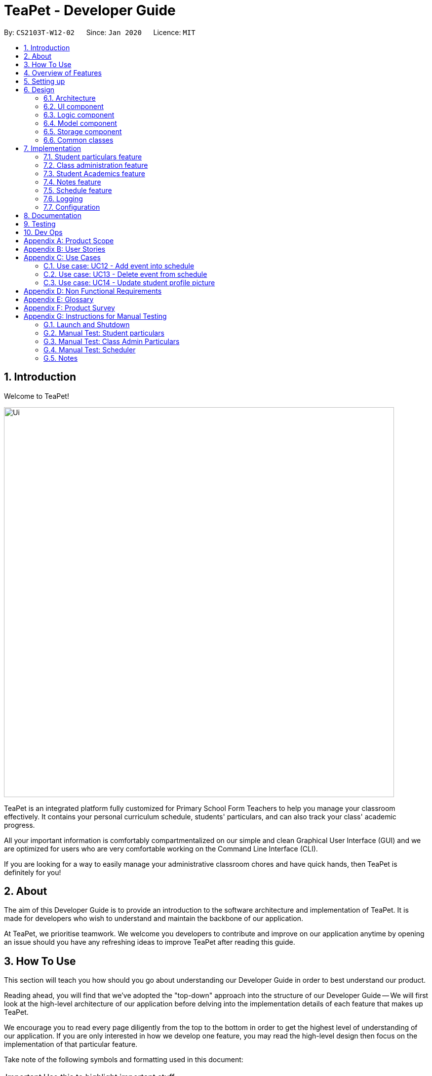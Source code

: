 = TeaPet - Developer Guide
:site-section: DeveloperGuide
:toc:
:toc-title:
:toc-placement: preamble
:sectnums:
:imagesDir: images
:stylesDir: stylesheets
:xrefstyle: full
:experimental:
ifdef::env-github[]
:tip-caption: :bulb:
:note-caption: :information_source:
:warning-caption: :warning:
endif::[]
:repoURL: https://github.com/se-edu/addressbook-level3/tree/master

By: `CS2103T-W12-02`      Since: `Jan 2020`      Licence: `MIT`

== Introduction

Welcome to TeaPet!

image::Ui.png[width="790"]

TeaPet is an integrated platform fully customized for Primary School Form Teachers to help you manage your classroom effectively.
It contains your personal curriculum schedule, students' particulars, and can also track your class' academic progress.

All your important information is comfortably compartmentalized on our simple and clean Graphical User Interface (GUI) and we are optimized for users who are very comfortable
working on the Command Line Interface (CLI).

If you are looking for a way to easily manage your administrative classroom chores
and have quick hands, then TeaPet is definitely for you!

== About
The aim of this Developer Guide is to provide an introduction to the software architecture and implementation of TeaPet.
It is made for developers who wish to understand and maintain the backbone of our application.

At TeaPet, we prioritise teamwork. We welcome you developers to contribute and improve on our application anytime by
opening an issue should you have any refreshing ideas to improve TeaPet after reading this guide.

== How To Use
This section will teach you how should you go about understanding our Developer Guide in order to best understand our product.

Reading ahead, you will find that we've adopted the "top-down" approach into the structure of our Developer Guide --
We will first look at the high-level architecture of our application before delving into the implementation details of each feature that makes up TeaPet.

We encourage you to read every page diligently from the top to the bottom in order to get the highest level of understanding of our application.
If you are only interested in how we develop one feature, you may read the high-level design then focus on the implementation of that particular feature.


Take note of the following symbols and formatting used in this document:

IMPORTANT: Use this to highlight important stuff

WARNING: Use this for warnings

CAUTION: Use this for caution

NOTE: Use this for note

TIP: This symbol indicates tips.

.A Summary of symbols used in our User Guide.
[cols="1,12"]
|===
|kbd:[Enter]
|This symbol indicates the Enter button on your keyboard.

|`command`
|A grey highlight indicates that this is a command that can be typed into the command line and executed by the program.
|===

== Overview of Features
This section will provide you a brief overview of TeaPet's cool features and functionalities.

. Manage your students easily
.. Include student's particulars. e.g. address, contact number, next of kin (NOK)
.. Include administrative details of the students. e.g. attendance, temperature

. Plan your schedule easily
.. Create and manage your events with a single calendar
.. View calendar at a glance

. Manage your class academic progress easily
.. Include every student's grades for every examination.
.. Easy to track progress using helpful tools. e.g. graph plots

. Add Notes to act as lightweight, digital reminders easily
.. Include reminders for yourself to help you remember important information.
.. Search keywords in your notes.
.. Save the notes as administrative or behavioural

. Toggle different views to find information easily
.. Different view modes show only the required information. e.g. detailed, admin, default

. Data is saved onto your hard disk automatically
.. Any changes made will be saved onto your computer so you dont have to worry about data being lost.


== Setting up
This section provides you with the tools needed for you to set up TeaPet.

You can refer to the guide <<SettingUp#, here>>.

== Design


[[Design-Architecture]]
=== Architecture
This section describes the high-level software architecture of TeaPet.

.Architecture Diagram
image::ArchitectureDiagram.png[]

The *_Architecture Diagram_* given above explains the high-level design of the App. Given below is a quick overview of each component.

[TIP]
The `.puml` files used to create diagrams in this document can be found in the link:{repoURL}/docs/diagrams/[diagrams] folder.
Refer to the <<UsingPlantUml#, Using PlantUML guide>> to learn how to create and edit diagrams.

`Main` has two classes called link:https://github.com/AY1920S2-CS2103T-W12-2/main/blob/master/src/main/java/seedu/address/Main.java[`Main`] and link:https://github.com/AY1920S2-CS2103T-W12-2/main/blob/master/src/main/java/seedu/address/MainApp.java[`MainApp`].
It is responsible for,

* At app launch: Initializes the components in the correct sequence, and connects them up with each other.
* At shut down: Shuts down the components and invokes cleanup method where necessary.

<<Design-Commons,*`Commons`*>> represents a collection of classes used by multiple other components.
The following class plays an important role at the architecture level:

* `LogsCenter` : Used by many classes to write log messages to the App's log file.

The rest of the App consists of four components.

* <<Design-Ui,*`UI`*>>: The UI of the App.
* <<Design-Logic,*`Logic`*>>: The command executor.
* <<Design-Model,*`Model`*>>: Holds the data of the App in-memory.
* <<Design-Storage,*`Storage`*>>: Reads data from, and writes data to, the hard disk.

Each of the four components

* Defines its _API_ in an `interface` with the same name as the Component.
* Exposes its functionality using a `{Component Name} Manager` class.

For example, the `Logic` component (see the class diagram given below) defines it's API in the `Logic.java` interface and exposes its functionality using the `LogicManager.java` class.

.Class Diagram of the Logic Component
image::LogicClassDiagram.png[]

[discrete]
==== How the architecture components interact with each other

The _Sequence Diagram_ below shows how the components interact with each other for the scenario where the user issues the command `{Entity Name} student delete 1`.

.Component interactions for `student delete 1` command
image::ArchitectureSequenceDiagram.png[]

The sections below give more details of each component.

[[Design-Ui]]
=== UI component
This section describes the high-level software structure of TeaPet's UI Component.

.Structure of the UI Component
image::UiClassDiagram.png[]

*API* : link:{repoURL}/src/main/java/seedu/address/ui/Ui.java[`Ui.java`]

The UI consists of a `MainWindow` that is made up of parts e.g.`CommandBox`, `ResultDisplay`, `StudentListPanel`, `NotesPanel`, `StatusBarFooter` and `HelpWindow`. All these, including the `MainWindow`, inherit from the abstract `UiPart` class.

The `UI` component uses JavaFx UI framework. The layout of these UI parts are defined in matching `.fxml` files that are in the `src/main/resources/view` folder. For example, the layout of the link:{repoURL}/src/main/java/seedu/address/ui/MainWindow.java[`MainWindow`] is specified in link:{repoURL}/src/main/resources/view/MainWindow.fxml[`MainWindow.fxml`]

The `UI` component,

* Executes user commands using the `Logic` component.
* Listens for changes to `Model` data so that the UI can be updated with the modified data.

[[Design-Logic]]
=== Logic component
This section describes the high-level software structure of TeaPet's Logic Component.

[[fig-LogicClassDiagram]]
.Structure of the Logic Component
image::LogicClassDiagram.png[]

*API* :
link:{repoURL}/src/main/java/seedu/address/logic/Logic.java[`Logic.java`]

.  `Logic` uses the `TeaPetParser` class to parse the user command.
.  This results in a `Command` object which is executed by the `LogicManager`.
.  The command execution can affect the `Model` (e.g. adding a student).
.  The result of the command execution is encapsulated as a `CommandResult` object which is passed back to the `UI`,and then displayed to the user.
.  In addition, the `CommandResult` object can also instruct the `UI` to perform certain actions, such as displaying help (for commands) and toggling of view between `student default`, `student detailed`.

Given below is the Sequence Diagram for interactions within the `Logic` component for the `execute("student delete 1")` API call.

.Interactions Inside the Logic Component for the `student delete 1` Command
image::DeleteSequenceDiagram.png[]

NOTE: The lifeline for `StudentCommandParser` should end at the destroy marker (X) but due to a limitation of PlantUML, the lifeline reaches the end of diagram.

[[Design-Model]]
=== Model component

This section describes the high-level software structure of TeaPet's Model Component.

.Structure of the Model Component with `Student` class as a detailed example.
image::ModelClassDiagram.png[]

*API* : link:{repoURL}/src/main/java/seedu/address/model/Model.java[`Model.java`]

The `Model`,

* stores a `UserPref` object that represents the user's preferences.
* stores the data of different Entities.
* stores in-memory data of Students, Admin, Academics, Notes and Events.
* exposes multiple unmodifiable `ObservableLists` that can be 'observed' e.g. the UI can be bound to these lists so that the UI automatically updates when the data in the lists change.
* does not depend on any of the other three components.



[[Design-Storage]]
=== Storage component
This section describes the high-level software structure of TeaPet's Storage Component.

.Structure of the Storage Component
image::StorageClassDiagram.png[]

*API* : link:{repoURL}/src/main/java/seedu/address/storage/Storage.java[`Storage.java`]

The `Storage` component,

* converts Model objects into savable data in JSON-format and vice versa.
* can save `UserPref` objects in json format and read it back.
* can store `Students`, `Admin`, `Academics`, `Notes` and `Events` in a several json files, which can be read.

[[Design-Commons]]
=== Common classes

Classes used by multiple components are in the `seedu.address.commons` package.

== Implementation

This section describes some noteworthy details on how certain features are implemented.

=== Student particulars feature
The student particulars feature keeps track of essential student details.
The feature comprises of commands namely,

* `AddCommand` - Adds the student particulars into the class list
* `EditCommand` - Edits the particulars of a student
* `DeleteCommand` - Deletes the student information
* `FindCommand` - Finds information of the required student


The student commands all share similar paths of execution and is illustrated in the following sequence diagram below,
which shows the sequence diagram for the StudentAddCommand.

The commands when executed, will interface with the methods exposed by the `Model` interface to perform the related operations
(See <<Design-Logic,logic component>> for the general overview).

.Sequence Diagram for StudentAddCommand
image::student_sequence_diagram_v1.png[]

{nbsp} +

*These are the common steps among the Student Commands:*

1. The `TeaPetParser` will assign the `StudentCommandParser` to parse the user input

2. The `StudentCommandParser#parse` will take in a string of user input consisting of the arguments

3. The arguments are tokenized and the respective models of each argument are created.



[[Feature-Add]]
==== Student Add command

===== Implementation

The following is a detailed explanation of the operations which `StudentAddCommand` performs.

1. After the successful parsing of user input, the `StudentAddCommand#execute(Model model)` method is called which validates the student defined.


2. As student names are unique, if a duplicate student is defined, a `CommandException` is thrown which will not add the defined student.

3. The method `Model#addStudent(Student student)` will then be called to add the student. The command box will be reflected with
the `StudentAddCommand#MESSAGE_SUCCESS` constant and a new `CommandResult` will be returned with the success message.
[NOTE]
If the format or wording of adding a student contains error(s), the behaviour of TeaPet will be that
either a unknown command or wrong format error message will be displayed.

4. The newly created student is added to the `UniqueStudentList`.

The following activity diagram summarizes what happens when a user executes the `student add` command:

.Sequence Diagram for StudentAddCommand
image::StudentAddActivityDiagram.png[]


==== Student Edit command

===== Implementation

The following is a detailed explanation of the operations which `StudentEditCommand` performs.

1. After the successful parsing of user input, the `StudentEditCommand#execute(Model model)` method is called which checks
if the `Index` is defined as an argument when instantiating the `StudentEditCommand(Index, index, EditStudentDescriptor editStudentDescriptor)`
constructor. It uses the `StudentEditCommand.EditStudentDescriptor` to create a new edited student.


2. A new `Student` with the newly updated values will be created which replaces the existing `Student` object using the
`Model#setStudent(Student target, Student editedStudent)` method.

3. The filtered student list is then updated with the new `Student` with the `Model#updateFilteredStudentList(PREDICATE_SHOW_ALL_STUDENTS)` method.

4. The command box will be reflected with the `StudentEditCommand#MESSAGE_SUCCESS` constant and a new `CommandResult` will be
returned with the success message.

==== Student Delete command

===== Implementation

The following is a detailed explanation of the operations which `StudentDeleteCommand` performs.

1. After the successful parsing of user input, the `StudentDeleteCommand#execute(Model model)` method is called which checks if the `Index`
is defined as an argument when instantiating the `StudentDeleteCommand(Index index)`  constructor. +
[NOTE]
The `Index` must be within the bounds of the student list. +

2. The `Student` at the specified `Index` is then removed from the `UniqueStudentList#students` observable list using the
`Model#deleteStudent(Index index)` method.

3. The command box will be reflected with the `StudentDeleteCommand#MESSAGE_SUCCESS` constant and a new `CommandResult` will
be returned with the success message.

==== Student Find command

===== Implementation

The following is a detailed explanation of the operations which `StudentFindCommand` performs.

1. After the successful parsing of user input, the `StudentFindCommand#execute(Model model)` method is called which checks if the
`NameContainsKeywordsPredicate(keywords)` is defined as part of the argument when instantiating the
`StudentFindCommand(NameContainsKeywordsPredicate predicate)` constructor

2. The `Student` is then searched through the `UniqueStudentList#students` list using the `Model#hasStudent(Student student)` method
to check if the `Student` already exists. If the `Student` does not exist, a `StudentNotFoundException` will be thrown and the `Student` will not be displayed.

3. The existing `UniqueStudentList#internalList` is then cleared and updated using the `Model#updateFilteredStudentList(Predicate predicate)`
method.

4. A new `CommandResult` will be returned with the success message.


===== Design Considerations
===== Aspect: Command Syntax
* *Current Implementation:*

** Current implementation of the commands follows the command word syntax, followed by the arguments necessary for execution.
For example, `student add/edit/delete/find/refresh`.

* *Alternatives Considered:*
** We considered using a whole new command, `student refresh` to solely refresh and update images of the students. However, we realised
that it would be more convenient for the user if we just add this functionality into the `student` command instead as it is able to
both update the images and display the student list concurrently.

===== Aspect: Command Length:
* *Current Implementation:*
** Commands are shortened as much as possible without much loss in clarity. For example, instead of using `/temperature`, we used
`/temp` instead to input the students temperature into the application. Although this may be initially unfamiliar to users, it
should be easy to pick up and make it less tedious during input.

* *Alternatives Considered:*
** We considered using more descriptive arguments such that arguments are clear and succinct. However, this will definitely decrease
the user expereince as the command will be too long to type.


==== Import image feature

This feature was included in TeaPet to help teachers easily identify the students using their pictures instead of just names.
This feature utilises the `StudentCard#updateImage` method to update the images of students.

The feature comprises of one command namely,
* `DefaultStudentDisplayCommand` - Refreshes the student list to show updated images of students and displays the student list.

This is further illustrated in the following sequence diagram, which shows the sequence diagram for the StudentRefreshCommand.


.Sequence Diagram for StudentRefreshCommand
image::ImportImage.png[]

===== Implementation

The following is a detailed explanation of the operations which `DefaultStudentDisplayCommand` performs.

1. After the successful parsing of user input, the `DefaultStudentDisplayCommand#execute(Model model)` method is called. It does not
require validation as it does not write into the student list.

2. The `StudentCardDefault#updateImage` method is then called which checks the image folder for the required png file and updates
the student card.
[NOTE]
The png file must match the name of the student and must be in all lower case with no whitespaces.

3. If any view other than the student list view is showing on the `MainWindow`, the `MainWindow#handleDefaultStudent()` method
will be called and the student list is now visible on the `MainWindow`.

The following activity diagram summarizes what happens when a user executes the `student` command:

.Activity Diagram for StudentRefreshCommand
image::ImportImageSequenceDiagram.png[]

{nbsp} +

===== Design Considerations
===== Aspect: Command Syntax
* *Current Implementation:*

** Current implementation of the feature follows just the command word syntax
For example, `student`.

* *Alternatives Considered:*
** We considered using the forward slash `/` before the command word, for example `/add`. However, we realise that it is redundant
and will make inputs more tedious and confusing for users.

{nbsp} +

=== Class administration feature
The class administration feature keeps track of essential student administrative details.
The feature comprises of four commands namely.

The structure of the Admin commands are as shown below:

.Admin Commands Diagram
image::AdminClassDiagram.png[]

These are the various admin commands to try:

* `admin` - Displays the most updated class administrative details.
* `admin dates` - Displays the dates that hold administrative information of the class.
* `admin save` - Saves today’s administrative information of the class.
* `admin delete` - Deletes the administrative information of the class at the specified date.
* `admin fetch` - Fetches the administrative information of the class at the specified date.

==== Admin Display Command

===== Implementation

The following is a detailed explanation of the operations which `admin` performs.

*Step 1*. The `AdminDisplayCommand#execute(Model model)` method is executed which does not take in any arguments.

*Step 2*. The method `Model#updateFilteredStudentList(PREDICATE_SHOW_ALL_STUDENTS)` will then be called to update the
filtered student list to show all current students in the student list.

[NOTE]
If the class list is empty, a blank page will be shown.

*Step 3*. The command box will be reflected with the `AdminDisplayCommand#MESSAGE_SUCCESS` constant and a new
`CommandResult` will be returned with the message.

[NOTE]
If the wording of the `admin` command contains error(s), an unknown command message will be displayed.

==== Admin Dates Command

===== Implementation

The following is a detailed explanation of the operations which `admin dates` performs.

*Step 1*. The `AdminDatesCommand#execute(Model model)` method is executed which does not take in any arguments.

*Step 2*. The method `Model#updateFilteredDateList(PREDICATE_SHOW_ALL_DATES)` will then be called to update the
filtered date list to show all current dates in the date list.

[NOTE]
If the date list is empty, a blank page will be shown.

*Step 3*. The command box will be reflected with the `AdminDatesCommand#MESSAGE_SUCCESS` constant and a new
`CommandResult` will be returned with the message.

[NOTE]
If the format or wording of the `admin dates` command contains error(s), an unknown command or a wrong format message
will be displayed.

==== Admin Save Command

===== Implementation
The following is a detailed explanation of the operations which `admin save` performs.

*Step 1*. The `AdminSaveCommand#execute(Model model)` method is executed which takes in today's date as an argument.

*Step 2*. The method `Model#updateFilteredStudentList(PREDICATE_SHOW_ALL_STUDENTS)` will then be called to update the
filtered student list to show all current students in the student list.

*Step 3*. Sequentially, a date constructor will then called, creating a date object with today's date and
`Model#getFilteredStudentList()`

*Step 4*. The method `Model#addDate(Date date)` will then be called to add the date. This will then trigger the
`UniqueDateList#addDate(Date toadd)` method, which will throw `DuplicateDateException` if the date that is been added
exists, with the duplicate dates error message.

*Step 5*. The command box will be reflected with the `AdminSaveCommand#MESSAGE_SUCCESS` constant and a new
`CommandResult` will be returned with the message.

[NOTE]
If the format or wording of saving of a date contains error(s), an unknown command or wrong format error message will be
displayed.

The following activity diagram summarizes what happens when a user executes admin save command:

.Admin Save Activity Diagram
image::AdminSaveActivityDiagram.png[]

===== Design Considerations

===== Aspect: Which date to save

* **Alternative 1 (current choice):** Saves the most updated administrative list as today's date.
** Pros: Easy to implement and prevents mutation of dates.
** Cons: The user will be unable to overwrite dates.

* **Alternative 2:** Saves the most updated administrative list as any date.
** Pros: The user can mutate any dates as he or she wishes.
** Cons: Hard to implement, and possible accidental mutation of dates.

====== Aspect: Allow overwriting of data

* **Alternative 1 (current choice):** Saving a date that exists in the storage is not allowed.
** Pros: Easy to implement and prevent accidental mutation of data
** Cons: Hard to implement.

* **Alternative 2:** Saving a date that exists in the storage is allowed.
** Pros: User can make necessary changes to the dates where errors exists.
** Cons: Hard to implement and could result in accidental mutation of dates.

==== Admin Delete Command

===== Implementation
The following is a detailed explanation of the operations which `admin save` performs.

*Step 1*. The `AdminDeleteCommand#execute(Model model)` method is executed which takes in a
DateContainsKeywordsPredicate object as an argument. User input will be parsed first to a DateContainsKeywordsPredicate
object before passing to the`AdminDeleteCommand` constructor.
[NOTE]
Date is to be entered in YYYY-MM-DD format, or a ParseException will be thrown and an error message will be displayed.

*Step 2*. The method `Model#updateFilteredStudentList(DateContainsKeywordsPredicate predicate)` will then be called to
update the filtered date list to show the date that matches the given predicate. If no such date is found after
searching through the `UniqueDateList#dates`, a DateNotFoundException will be thrown with an error message displayed.

*Step 3.* After the date has been found, the method `Model*deleteDate(Date target)` will then be called to remove the
specified date from `UniqueDateList`.

The following sequence diagram shows how the add operation works:

.Admin Delete Sequence Diagram
image::AdminDeleteSequenceDiagram.png[]

==== Admin Fetch Command

*Step 1*. The `AdminFetchCommand#execute(Model model)` method is executed which takes in a
DateContainsKeywordsPredicate object as an argument. User input will be parsed first to a DateContainsKeywordsPredicate
object before passing to the`AdminFetchCommand` constructor.
[NOTE]
Date is to be entered in YYYY-MM-DD format, or a ParseException will be thrown and an error message will be displayed.

*Step 2*. The method `Model#updateFilteredStudentList(DateContainsKeywordsPredicate predicate)` will then be called to
update the filtered date list to show the date that matches the given predicate. If no such date is found after
searching through the `UniqueDateList#dates`, a DateNotFoundException will be thrown with an error message displayed.

[NOTE]
The sequence diagram for `admin fetch` command is similar to that of `admin delete` command.

=== Student Academics feature
This student academics feature stores and tracks the class' academics progress.
The academics feature consists of four commands namely.

* `AcademicsCommand` - Displays the most updated student academics details.
* `AcademicsAddCommand` - Adds a new assessment to the academic list.
* `AcademicsEditCommand` - Edits the details of a particular assessment.
* `AcademicsDeleteCommand` - Deletes the specified assessment from academics.
* `AcademicsSubmitCommand` - Submits students' work to the specified assessment.
* `AcademicsMarkCommand` - Marks students' work of the specified assessment.
* `AcademicsDisplayCommand` - Displays either homework, exam, or the report of student academics.
* `AcademicsExportCommand` - Exports the academics information into a csv file.

All academics commands share similar paths of execution. The commands when executed, will interface with the methods
exposed by the `Model` interface to perform the related operations (See <<Design-Logic,logic component>> for the general overview).

.Academics Commands Diagram
image::academics/AcademicsClassDiagram.png[]

==== Class Overview
The class diagram below will depict the structure of the Academics Model Component.

.Academics Model Class Diagram
image::academics/AcademicsModelClassDiagram.png[]

==== Academics Add Command

===== Implementation
The following is a detailed explanation of the operations which `AcademicsAddCommand` performs.

*Step 1*. The `AcademicsAddCommand#execute(Model model)` method is executed which takes in a necessary assessment
description, type and date.
[NOTE]
Format for adding an assessment is `academics add desc/ASSESSMENT_DESCRIPTION type/TYPE date/DATE`.

*Step 2*. As assessment names should be unique, the `Model#hasAssessment(Assessment assessment)` method will check if
the assessment already exists in `UniqueAssessmentList#assessments`. If a duplicate assessment is found, a
`CommandException` will be thrown.

*Step 3*. Subsequently, the `Model#getFilteredStudentList()` method will then be called, to set the student submission
tracker for the assessment.

*Step 4*. The method `Model#addAssessment(Assessment assessment)` will then be called to add the assessment. The
command box will be reflected with the `AcademicsAddCommand#MESSAGE_SUCCESS` constant and a new `CommandResult` will be
returned with the message.

[NOTE]
If the format or wording of adding an assessment contains error(s), an unknown command or wrong format error message
will be displayed.

The following sequence diagram summarizes what happens when a user keys in an academics add command:

.Academics Add Command Sequence Diagram
image::academics/academics_add_command_sequence_diagram.png[]

==== Academics Edit Command

===== Implementation
The following is a detailed explanation of the operations which `AcademicsEditCommand` performs.

*Step 1*. The `AcademicsEditCommand#execute(Model model)` method is executed which edits the details of the specified
assessment. The method checks if the `index` defined when instantiating
`AcademicsEditCommand(Index index, EditAssessmentDescriptor editAssessmentDescriptor)` is valid. Since it is optional
for users to input fields, the fields not entered will reuse the existing values that are currently stored and defined
in the `Assessment` object.
[NOTE]
User needs to input at least 1 field of assessment to edit.

*Step 2*. A new `Assessment` with the newly updated values will be created which replaces the existing `Assessment`
object using the `Model#setAssessment(Assessment target, Assessment editedAssessment)` method. However, if new
assessment results in a duplicate assessment in `UniqueAssessmentList#assessments`, a `CommandException` will be thrown.

*Step 4*. The command box will be reflected with the `AcademicsEditCommand#MESSAGE_SUCCESS` constant and a new
`CommandResult` will be returned with the message.

==== Academics Delete Command

===== Implementation
The following is a detailed explanation of the operations which `AcademicsDeleteCommand` performs.

*Step 1*. The `AcademicsDeleteCommand#execute(Model model)` method is executed which deletes the assessment at the
specified index. It checks if the `Index` is defined as an argument when instantiating the `AcademicsDeleteCommand`
constructor.
[NOTE]
The `Index` must be within the bounds of `UniqueAssessmentList#assessments`.

*Step 2*. The `Assessment` at the specified `Index` is then removed from `UniqueAssessmentList#assessments` observable
list using the `Model#delete(Assessment assessment)` method.

*Step 3.* The command box will be reflected with the `AcademicsDeleteCommand#MESSAGE_SUCCESS` constant and a new
`CommandResult` will be returned with the message.

==== Academics Submit Command

===== Implementation
The following is a detailed explanation of the operations which `AcademicsSubmitCommand` performs.

*Step 1*. The `AcademicsSubmitCommand#execute(Model model)` method is executed which submits students' work for the
assessment at the specified index. The method checks if the `Index` is defined as an argument when instantiating the
`AcademicsSubmitCommand` constructor.
[NOTE]
The `Index` must be within the bounds of `UniqueAssessmentList#assessments`.

*Step 2*. Subsequently, the `Model#hasStudentName(String studentName)` method will then check if the given student
exists in `UniqueStudentList#students`. Also, `Model#hasStudentSubmitted(String studentName)` method checks if the
student has already submitted their work for the specified assessment. If the student does not exist or has already
submitted their work, a `CommandException` will be thrown.

*Step 3*. The students' `Submission` will then be submitted to the specified `Assessment` using the method
`Model#submitAssessment(Assessment assessment, List<String> students)`.

*Step 4.* The command box will be reflected with the `AcademicsSubmitCommand#MESSAGE_SUCCESS` constant and a new
`CommandResult` will be returned with the message.

The following activity diagram summarizes what happens when a user executes academics submit command:

.Academics Submit Activity Diagram
image::academics/AcademicsSubmitActivityDiagram.png[]

==== Academics Mark Command

===== Implementation
The following is a detailed explanation of the operations which `AcademicsMarkCommand` performs.

*Step 1*. The `AcademicsMarkCommand#execute(Model model)` method is executed which marks students' work and stores the
students' scores for the assessment at the specified index. The method checks if the `Index` is defined as an argument
when instantiating the `AcademicsMarkCommand` constructor.
[NOTE]
The `Index` must be within the bounds of `UniqueAssessmentList#assessments`.

*Step 2*. Subsequently, the `Model#hasStudentName(String studentName)` method will then check if the given student
exists in `UniqueStudentList#students`. Also, `Model#hasStudentSubmitted(String studentName)` method checks if the
student has yet to submit their work for the specified assessment. If the student does not exist or has not submitted
their work, a `CommandException` will be thrown. Furthermore, the score should be between 0 and 100 inclusive,
otherwise `CommandException` will also be thrown.
[NOTE]
Format for marking a students' work is `academics mark INDEX stu/STUDENT_NAME-SCORE`.

*Step 3*. The students' `Submission` will then be marked and its score will be stored in the specified `Assessment`
using the method `Model#markAssessment(Assessment assessment, List<String> students)`.

*Step 4.* The command box will be reflected with the `AcademicsMarkCommand#MESSAGE_SUCCESS` constant and a new
`CommandResult` will be returned with the message.

===== Design Considerations

===== Aspect: Allow submission along with marking

* **Alternative 1 (current choice):** Marking a submission that has not be submitted is not allowed.
** Pros: Clearer and prevents confusion in data.
** Cons: Harder to implement and the user will have to submit students' work separately.

* **Alternative 2:** Marking an unsubmitted work will also submit it for the assessment.
** Pros: The user can just submit students work using the mark command, giving them less to type.
** Cons: Prone to confusion of submitting and marking commands.

===== Aspect: Allow customizable total score of assessments

* **Alternative 1 (current choice):** Setting the total score for a submission is not allowed. (Total score for all submissions will be 100.)
** Pros: Easy to implement and maintains uniformity of data.
** Cons: User cannot set different total scores for assessments and have to grade it to a 100 weightage.

* **Alternative 2:** Setting the total score for a submission is allowed.
** Pros: User can make set different total scores to different assessments according to its requirements.
** Cons: Hard to implement and could result in inconsistency of data.

==== Academics Display Command

===== Implementation

The following is a detailed explanation of the operations which `AcademicsDisplayCommand` performs.

*Step 1*. The `AcademicsDisplayCommand#execute(Model model)` method is executed which can either take in no arguments
or a 1 word argument indicating the type of display to show.

[NOTE]
Other than the default display (no arguments needed), there are only 3 types of displays: `homework`, `exam`, and
`report`. +
Format: `academics` or `academics DISPLAY_TYPE`

*Step 2*. Depending on the display type, the command box will reflect its respective `AcademicsDisplayCommand#MESSAGE_SUCCESS`
constant and a new `CommandResult` will be returned with the message. +
Example. `homework` type display will reflect `AcademicsDisplayCommand#MESSAGE_HOMEWORK_SUCCESS`

[NOTE]
If the academics list is empty, a blank page will be shown.

[NOTE]
If the wording of the `academics` command contains error(s), an unknown command message will be displayed.

==== Academics Export Command

===== Implementation
The following is a detailed explanation of the operations which `AcademicsExportCommand` performs.

*Step 1*. The `AcademicsExportCommand#execute(Model model)` method is executed which exports the content of Academics
into a csv file in the data folder.
[NOTE]
Format of the command is: `academics export`.

*Step 2.* The command box will be reflected with the `AcademicsExportCommand#MESSAGE_SUCCESS` constant and a new
`CommandResult` will be returned with the message.

*Step 3.* Subsequently, the `CommandResult` will be processed by the`MainWindow` in the UI component and generate a
studentAcademics.csv in the data folder of the current directory.

=== Notes feature
TeaPet application comes with an in-built notes feature, which serves to allow Teachers to record administrative or behavioural
information of his/her students. Each note is tagged to a specific student and acts as a lightweight, digital 'Post It'.

The notes feature comprises of 6 main functionalities represented by 6 commands. They are namely: +

* `NotesCommand`
* `NotesAddCommand`
* `NotesEditCommand`
* `NotesDeleteCommand`
* `NotesFilterCommand`
* `NotesExportCommand`

.Class Diagram for NotesCommands.
image::developerguide/notes/NotesClassDiagram.png[]

==== Structure of Notes Class
Notes object is made up of 4 fields. They are namely: +

* `String student`
* `String content`
* `String priority`
* `String dateTime`

==== Add Note
The following is a detailed elaboration how `NotesAddCommand` operates.

[NOTE]
Format for adding a Note is `notes add name/STUDENT_NAME cont/CONTENT pr/PRIORITY`.
[NOTE]
Priority can only be either LOW, MEDIUM or HIGH, case-insensitive.

*Step 1*. The `NotesAddCommand#execute(Model model)` method is executed which takes in a necessary student name, content and priority as input

*Step 2*. The note is then searched through the `UniqueNotesList#notes` list using the
 `Model#hasNote(Notes note)` method to check if the note already exists. If the note exists, the `CommandException` will be thrown
with the duplicate note error message.

*Step 3*. The method `Model#addNote(Notes note)` will then be called to add the note. The command box will be reflected with
the `NotesAddCommand#MESSAGE_SUCCESS` constant and a new `CommandResult` will be returned with the message.
[NOTE]
If the format or wording of adding a student contains error(s), the behaviour of TeaPet will be similar to step 2, where either a unknown command
or wrong format error message will be displayed.


.Sequence Diagram for Adding Notes.
image::developerguide/notes/NotesAddSequence.png[]

.Supplementary Frame for Sequence Diagram.
image::developerguide/notes/SDGetNotesAddCommand.png[]

==== Edit Note

The following is a detailed explanation of the operations which `NotesEditCommand` performs.

[NOTE]
Format for adding a Note is `notes edit INDEX [name/UPDATED_STUDENT_NAME] [cont/CONTENT] [pr/PRIORITY]`.
[NOTE]
Priority can only be either LOW, MEDIUM or HIGH, case-insensitive. Enclosing [] braces indicate optional fields.
At least one of the three fields must be present.

*Step 1*. The `NotesEditCommand#execute(Model model)` method is executed which edit attributes of the selected note. The method
checks if the `index` defined when instantiating `NotesEditCommand(Index index, EditNotesDecriptor editNotesDescriptor)` is
valid. Since it is optional for users to input fields, the fields not entered will reuse the existing values that are currently stored and defined
in the `Notes` object.

*Step 2*. A new `Notes` with the updated values is created and it is then searched  through the `UniqueNotesList#notes` list using the
 `Model#hasNote(Notes note)` method to check if the note already exists. If the note exists, the `CommandException` will be thrown
with the duplicate note error message.

*Step 3*. The newly created `Notes` will replace the old one through the `Model#setNote(Notes toBeChanged, Notes editedNote`
method.

*Step 4*. The command box will be reflected with the `NotesEditCommand#MESSAGE_SUCCESS` constant and a new `CommandResult` will be returned with the message.


==== Delete Note

The following is a detailed explanation of the operations which `NotesDeleteCommand` performs.

1. After the successful parsing of user input, the `NotesDeleteCommand#execute(Model model)` method is called which checks if the `Index`
is defined as an argument when instantiating the `NotesDeleteCommand(Index index)`  constructor. +
[NOTE]
The `Index` must be within the bounds of the student list. +

2. The `Notes` at the specified `Index` is then removed from the `UniqueNotesList#notes` observable list using the
`Model#deleteNote(Index index)` method.

3. The command box will be reflected with the `NotesDeleteCommand#MESSAGE_SUCCESS` constant and a new `CommandResult` will
be returned with the success message.

.Activity Diagram for Deleting Note
image::developerguide/notes/NotesDeleteActivityDiagram.png[]

==== Filter Notes

The following is a detailed explanation of the operations which `NotesFilterCommand` performs.

1. After the successful parsing of user input, the `NotesFilterCommand#execute(Model model)` method is called which checks if the
`NotesContainsKeywordsPredicate(keywords)` is defined as part of the argument when instantiating the
`NotesFilterCommand(NotesContainsKeywordsPredicate predicate)` constructor

2. The `Notes` is then searched through the `UniqueNotesList#notes` list... ...

3. The existing `UniqueNotesList#internalList` is then cleared and updated using the `Model#updateFilteredNotesList(Predicate predicate)`
method.

4. A new `CommandResult` will be returned with the success message.

==== Export Notes

The following is a detailed explanation of the operations which `NotesExportCommand` performs.

1. After the successful parsing of user input, the `NotesExportCommand#execute(Model model)` method is called.

2. The command box will be reflected with the `NotesExportCommand#MESSAGE_SUCCESS` constant and a new `CommandResult` will
be returned with the success message.

3. The `MainWindow` of the UI component will process the `CommandResult` and create a studentNotes.csv in the data folder of
the current directory.

===== Design Considerations
* Alternative 1 (Current Choice): Intuitive, simple syntax and user-friendly
- Pros: It is easy for the Teacher to use the feature.
- Cons: Not as powerful and less utility for advanced users.

* Alternative 2: Many additional fields including special tags, reminders, etc.
- Pros: Powerful, many interesting features that advanced users can use.
- Cons: It contradicts with the initial goal of the Notes feature which is to enable quick and easy note-taking.


=== Schedule feature

==== Overview

The schedule feature enables teachers to add, delete, edit and view events in their personal scheduler. This feature is built
based on the Jfxtras iCalendarAgenda library. The iCalendarAgenda object is used on the UI side to render VEvents. The VEvent
object takes in data such as event name, start date time, end date time, recurrence of events, etc.

[NOTE]
VEvent object is used primarily throughout the application as it is the required object type for the iCalendarAgenda library.
Hence, at the storage level, the Event objects are mapped to VEvents for reading purposes and vice versa for saving purposes.

The feature comprises of the the following commands:

* `EventAddCommand` - Creates a new event.

To add:

==== Class Overview

The class diagram below shows the interactions between events classes in the `Model`. Notice how the `EventHistory` class depends
on the `Event` class in its constructor but only has a `VEvent` attribute. This is because an `Event` object will always be
mapped to a `VEvent` within the `EventHistory` class. Some methods of `EventHistory` has been omitted for brevity as they are
mostly `VEvent` based, which then again highlights that the interactions with the `Logic` and `UI` components are mostly done
using the `VEvent` type class. Only the `Storage` component works with `Event` type class.

.Schedule Class Diagram
image::schedule_class_diagram.png[]

==== Schedule Add Command

===== Implementation

The following is a detailed explanation which `schedule add` performs.

*Step 1:* The `EventAddCommand#execute(Model model)` method is called which validates if the `VEvent` object from
the parser is valid.

*Step 2:* The method `Model#addVEvent(VEvent vEvent)` is then called which adds the new `VEvent` to the `EventHistory`.
The `VEvent` is validated to check if it is unique using the `EventUtil#isEqualVEvent(VEvent vEvent)` method.

*Step 3:* If the event is invalid, a `CommandException` will throw an error message. Else, a new `CommandResult` will
be returned with the success message.

*Step 4:* The `LogicManager` then calls the `Storage#saveEvents(ReadOnlyEvents readOnlyEvents)` which saves the
`EventHistory` in JSON format after serializing it using the `JsonEventStorage`.
[NOTE]
The `ReadOnlyEvents` and `ReadOnlyVEvents` interfaces are an abstraction of the implementation of the `EventHistory`
from other layers of the application.

The following activity diagram summarizes what happens when a user executes the `schedule add` command:

.Schedule Add Activity Diagram
image::ScheduleAddActivityDiagram.png[]

===== Design Considerations
===== Aspect: Command Clarity
* *Current Implementation:*
** `schedule add eventName/Consultation startDateTime/2020-04-08T09:00 endDateTime/2020-04-08T11:00 recur/none color/13`

** We currently have full names for prefixes such as eventName/ instead of name/, as well as slightly lengthier prefixes such as
startDateTime/ and endDateTime/. Although this may be slightly more tedious, we believe that it is clearer as there are other
very similar prefixes in our other features such as name/ and date/.

* *Alternatives Considered:*
** `schedule add name/Consultation startDateTime/2020-04-08T09:00 endDateTime/2020-04-08T11:00 recur/none color/13`

** By doing this, users may be confused as the Academics feature, Student feature and Notes feature require name as a prefix
as well. Furthermore, the name required here is not the name of the student but the name of the event.



=== Logging
This section describes how TeaPet record it's logs.

We are using `java.util.logging` package for logging. The `LogsCenter` class is used to manage the logging levels and logging destinations.

* The logging level can be controlled using the `logLevel` setting in the configuration file (See <<Implementation-Configuration>>)
* The `Logger` for a class can be obtained using `LogsCenter.getLogger(Class)` which will log messages according to the specified logging level
* Currently log messages are output through: `Console` and to a `.log` file.

*Logging Levels*

* `SEVERE` : Critical problem detected which may possibly cause the termination of the application
* `WARNING` : Can continue, but with caution
* `INFO` : Information showing the noteworthy actions by the App
* `FINE` : Details that is not usually noteworthy but may be useful in debugging e.g. print the actual list instead of just its size

[[Implementation-Configuration]]
=== Configuration

Certain properties of the application can be controlled (e.g user prefs file location, logging level) through the configuration file (default: `config.json`).

== Documentation

Refer to the guide <<Documentation#, here>>.

== Testing

Refer to the guide <<Testing#, here>>.

== Dev Ops

Refer to the guide <<DevOps#, here>>.

[appendix]
== Product Scope

*Target user profile*:

* form teacher of a class
* has a need to manage a significant number of students
* has a need to take the attendance of students
* wants to be able to track the homework and progress of students
* wants to be able to keep a schedule of his/her classes and events
* wants to be able to keep track of students' behavior in class
* prefer desktop applications over other types
* can type fast
* prefers typing over mouse input
* is reasonably comfortable using CLI apps

*Value proposition*: Ability to manage students administration and personal commitments better than a typical mouse/GUI driven application. Overall increase in productivity.

[appendix]
== User Stories

Priorities: High (must have) - `* * \*`, Medium (nice to have) - `* \*`, Low (unlikely to have) - `*`

[width="59%",cols="22%,<23%,<25%,<30%",options="header",]
|=======================================================================
|Priority |As a ... |I want to ... |So that I can...
|`* * *` |new user |see usage instructions |refer to instructions when I forget how to use the App

|`* * *` |form teacher |take the attendance of my students |know who is present for my class

|`* * *` |form teacher |have a schedule tracking my events |know what I need to attend/do in a day

|`* * *` |form teacher |maintain of a list of students who have completed my homework |know who has not submitted my homework

|`* * *` |form teacher |take down notes for student's behavior |track the behaviour of my students

|`* * *` |form teacher |see the scores of my class |track the academic progress of my class

|`* * *` |form teacher |add students |add new students to the class list

|`* * *` |form teacher |delete a student |remove students that I no longer need

|`* * *` |form teacher |find a student by name |locate details of students without having to go through the entire list

|`* * *` |form teacher |sort students by alphabetical order |locate a student easily

|`* * *` |form teacher |update the details of my students |make necessary changes to my student's particulars

|`* * *` |form teacher |maintain emergency contacts of my students |know who to contact in case of emergency

|`* *` |form teacher |specify if a student is late or absent for class |know why my student is absent

|`* *` |user |hide <<private-contact-detail,private contact details>> by default |minimize chance of someone else seeing them by accident

|`* *` |form teacher |keep track of the sitting arrangement of the class |students who change their seats unknowingly

|`* *` |form teacher |record the temperature of students |track the health of my students

|`*` |form teacher |get feedback from other teachers teaching the students of my class |better understand the progress of the class


|=======================================================================

_{More to be added}_

[appendix]
== Use Cases

(For all use cases below, the *System* is the `TeaPet` and the *Actor* is the `Teacher`, unless specified otherwise)

[discrete]
=== Use case: UC01 - Add student

*MSS*

1. User enters a student name, followed by optional <<attributes,attributes>> such as emergency contacts, through the command line.
2. TeaPet adds the student and his/her <<attributes,attributes>> to the class list.
3. TeaPet displays feedback to the user that a new student is being added.
+
Use case ends.

*Extensions*

[none]
* 1a. Student is invalid.
+
[none]
** 1a1. TeaPet shows an error message.
+
Use case ends.
+
[none]
* 1b. Particulars are invalid.
+
[none]
** 1b1. TeaPet shows an error message.
+
Use case ends.

[discrete]
=== Use case: UC02 - Edit student

*MSS*

1. User specifies which student, using the name, and what particulars he/she wants to edit in the command line.
2. TeaPet edits the student's particulars in the class list as instructed by the commands.
3. TeaPet displays feedback to the user that the student has been edited, followed by the changes made.
+
Use case ends.

*Extensions*

[none]
* 1a. Student is invalid.
+
[none]
** 1a1. TeaPet shows an error message.
+
Use case ends.
+
[none]
* 1b. Particulars are invalid.
+
[none]
** 1b1. TeaPet shows an error message.
+
Use case ends.

[discrete]
=== Use case: UC03 - Delete student

*MSS*

1. User specifies which student, using the index, he/she wants to remove.
2. TeaPet removes the student from the class list.
3. TeaPet displays feedback to the user that the student is being removed.
+
Use case ends.

*Extensions*

[none]
* 1a. Student name entered is invalid.
+
[none]
** 1a1. TeaPet shows an error message.
+
Use case ends.

[discrete]
=== Use case: UC04 - Add event

*MSS*

1. User keys in an event.
2. TeaPet adds the event to the schedule.
3. TeaPet feedback the event has been added.
+
Use case ends.

*Extensions*

[none]
* 1a. Event entered is invalid.
+
[none]
** 1a1. TeaPet shows an error message.
+
Use case ends.

[discrete]
=== Use case: UC05 - Display Schedule

*MSS*

1. User keys in the command to display events.
2. TeaPet displays the events in chronological order.
+
Use case ends.

*Extensions*

[none]
* 1a. Command is invalid.
+
[none]
** 1a1. TeaPet shows an error message.
+
Use case ends.

[discrete]
=== Use case: UC06 - Display default class list.

*MSS*

1. User enters the command to display the default version of the class list.
2. TeaPet displays the class list with the students' tags, mobile number, email, and notes.
+
Use case ends.

*Extensions*

[none]
* 1a. Command is invalid.
+
[none]
** 1a1. TeaPet shows an error message.
+
Use case ends.

[discrete]
=== Use case: UC07 - Display admin class list.

*MSS*

1. User enters the command to display the administrative version of the class list.
2. TeaPet displays the class list with the students' attendance status and temperature.
+
Use case ends.

*Extensions*

[none]
* 1a. Command is invalid.
+
[none]
** 1a1. TeaPet shows an error message.
+
Use case ends.

[discrete]
=== Use case: UC08 - Deleting a date from the list of dates.

*MSS*

1. User enters the command to delete a specific date from the list of dates.
2. TeaPet searches through the list of dates for the date provided by the user.
3. TeaPet removes that date from the date list.
4. TeaPet displays that the date has been deleted successfully.
+
Use case ends.

*Extensions*

[none]
* 1a. Command is invalid.
+
[none]
** 1a1. TeaPet shows an error message.
+
Use case ends.

[none]
* 1b. Command is in incorrect format.
+
[none]
** 1b1. TeaPet shows an error message displaying the correct format for the command.
+
Use case ends.

[none]
* 1c. Date is in incorrect format.
+
[none]
** 1c1. TeaPet shows an error message displaying the correct format for date.
+
Use case ends.

[none]
* 2a. Date provided is not in the list of dates.
+
[none]
** 2a1. TeaPet shows an error message displaying date is not found.
+
Use case ends.

[discrete]
=== Use case: UC09 - Display detailed class list.

*MSS*

1. User enters the command to display the detailed version of the class list.
2. TeaPet displays the class list with all of the students' attributes.
+
Use case ends.

*Extensions*

[none]
* 1a. Command is invalid.
+
[none]
** 1a1. TeaPet shows an error message.
+
Use case ends.

[discrete]
=== Use case: UC10 - Display students' academic progress

*MSS*

1. User enters the command to display academic progress of students.
2. TeaPet displays the academic progress in chronological order.
+
Use case ends.

*Extensions*

[none]
* 1a. Command is invalid.
+
[none]
** 1a1. TeaPet shows an error message.
+
Use case ends.

[discrete]
=== Use case: UC11 - Add note for specific student

*MSS*

1. User enters command, together with a student and note's content.
2. TeaPet displays feedback that a new note is now tagged to the student specified.
3. TeaPet's note panel will display the updated list of notes.
+
Use case ends.

*Extensions*

[none]
* 1a. Command is invalid.
+
[none]
** 1a1. TeaPet shows an error message.
+
* 1b. Student is invalid.
+
[none]
** 1a1. TeaPet shows an error message.
+
Use case ends.

=== Use case: UC12 - Add event into schedule

*MSS*

1. Teacher wishes to add an event into the scheduler
2. Teacher enters the event details.
3. TeaPet saves the item and displays it on the scheduler.
+
Use case ends.

*Extensions*

[none]
* 2a. Item is missing details

** 2a1. Teapet displays an error message. +
Use case resumes at step 2.

+
Use case ends.

=== Use case: UC13 - Delete event from schedule

*Preconditions*
1. Event exists in scheduler.

*MSS*

1. Teacher lists the events in calendar (UC12)
2. Teacher wishes to delete an event.
3. Teacher confirms the deletion.
4. TeaPet deletes the event from the scheduler.
+
Use case ends.

*Extensions*

[none]
* 2a. Teacher reconsiders and chooses not to remove the event.
+
Use case ends.

=== Use case: UC14 - Update student profile picture

*Preconditions*
1. Png files in image folder is in correct format.

*MSS*

1. Teacher wants to update image of students.
2. Teacher adds in the respective images into the image folder.
3. TeaPet confirms the process.
4. TeaPet updates the profile pictures of students in the student list.
+
Use case ends.

[discrete]

[appendix]
== Non Functional Requirements

.  Should work on any <<mainstream-os,mainstream OS>> as long as it has Java `11` or above installed.
.  Should be able to hold up to 500 students without a noticeable sluggishness in performance for typical usage.
.  A teacher with above average typing speed for regular English text (i.e. not code, not system admin commands) should be able to accomplish majority of the tasks faster using commands than using the mouse.
.  TeaPet should be used only for a teacher handling his/her own form class, not by any other teachers.
.  TeaPet should be able to work without internet access.
.  The teacher should be able to familiarise himself/herself within half an hour of usage.

_{More to be added}_

[appendix]
== Glossary

[[attributes]] Attributes::
The information of a student. For example, phone number, address or next-of-kin contact details.

[[class-list]] Class List::
Class list of students

[[cli]] CLI::
Command Line Interface

[[gui]] GUI::
Graphical User Interface

[[mainstream-os]] Mainstream OS::
Windows, Linux, Unix, OS-X

[[private-contact-detail]] Private contact detail::
A contact detail that is not meant to be shared with others

[[schedule]] Schedule::
TeaPet's schedule that stores all of the teacher's events
t
[appendix]
== Product Survey

*TeacherKit*

Pros:

** Functionality
* Ease of data tracking
* Tracks attendance and grades

** Non-funtional requirements
* Attractive looking GUI
* Cross platform

Cons:

** Functionality
* Unable to tag notes to students
* Unable to track behavioural score
* Unable to show statistics on exam assessment

** Non-functional requirements
* Requires internet access
* Some features are blocked by advertisements and pop ups
* GUI-reliant, many buttons have to be pressed and many screens traversed to perform a task

Author: Simon Lam

Product information can be found at <https://www.teacherkit.net/>


[appendix]
== Instructions for Manual Testing

Given below are instructions to test the app manually.

[NOTE]
These instructions only provide a starting point for testers to work on; testers are expected to do more _exploratory_ testing.

=== Launch and Shutdown

. Initial launch

.. Download the jar file and copy into an empty folder
.. Double-click the jar file +
   Expected: Shows the GUI with a set of sample contacts. The window size may not be optimum.

. Saving window preferences

.. Resize the window to an optimum size. Move the window to a different location. Close the window.
.. Re-launch the app by double-clicking the jar file. +
   Expected: The most recent window size and location is retained.

=== Manual Test: Student particulars

. Adding a student from class list with the specific name entered by user.

.. Test case: `student add name/John Tan Jun Wei phone/83391329 email/john@gmail.com temp/36.0 addr/Punggol Street 22 nok/James-father-93259589` +
   Expected: Student John Tan Jun Wei has been added to the class list.

.. Test case: `student add name/John Tan Jun Wei phone/83393129 e/john@gmail.com temp/3@.5 addr/Punggol Street 22 nok/James-father-93259589` +
   Expected: No student is added. Error details shown in the status message. Status bar remains the same.

.. Test case: `student add name/John Tan Jun Wei phone/839 email/john@gmail.com temp/36.0 addr/Punggol Street 22 nok/James-father-93259589` +
   Expected: An error message is shown as the phone number of student is invalid.


.. Test case: `student add name/John Tan Jun Wei phone/83391329 email/john@gmail.com temp/36.0 addr/Punggol Street 22 nok/James-dad-93259589` +
Expected: An error message is shown as the relationship of NOK is not recognised.

.. Test case: `student add name/John333 phone/83391329 email/john@gmail.com temp/36.0 addr/Punggol Street 22 nok/James-father-93259589` +
Expected: An error message is shown as the name of student cannot contain numbers.

. Deleting a student from class list with the specific name entered by user.

.. Test case: `student delete 1` +
   Expected: The student at the first index is deleted from the list. Status message displays that the specified student has been deleted.
.. Test case: `delete Tan John Wei Jun` +
   Expected: No student is deleted. Error details shown in the status message. Status bar remains the same.
.. Other incorrect delete commands to try: `delete`, `delete 10` (where the specified student is not a student in the class list due to the index being out of bounds.) _{give more}_ +
   Expected: Similar to test case b.

=== Manual Test: Class Admin Particulars

. Saving a date

.. Test case: `admin save` +
   Expected: Date has either been saved if today's date is not in the list of dates, or date not saved if today's date is
   already in the list of dates. Status message either displays that today's date has been saved or displays that current date
   already exists in the current list of dates respectively.

.. Other incorrect delete commands to try: `save`, `admin save DATE` where `DATE` is in YYYY-MM-DD format. +
   Expected: Status bar displays invalid command and incorrect command format message respectively.

. Deleting a date

.. Test case: `admin delete DATE` where DATE is in YYYY-MM-DD format. +
   Expected: Date has either been deleted if the date provided exists in the list of dates, or no dates will be deleted if the
   date provided is not in the list. Status message either displays that the specific date has been deleted or displays that current date
   already exists in the current list of dates respectively.

.. Other incorrect delete commands to try: `admin delete`, `delete DATE`, `admin delete `DATE`, where `DATE` is in
   YYYY-MM-DD format and ``DATE` is in the wrong `DATE` format. +
   Expected: Status bar displays invalid command and incorrect command format message.

=== Manual Test: Scheduler

. Adding an event to the scheduler

.. Prerequisites: The scheduler already contain an event with name "Coffee Break", startDateTime "2020-04-04T12:00", endDateTime "2020-04-04T13:00".
The recurrence type and color do not matter as long as they are valid.

.. Test case: `schedule add eventName/Consultation startDateTime/2020-04-10T10:00 endDateTime/2020-04-10T12:00 recur/none
color/5` +
Expected: An event with name Consultation is added to the scheduler

.. Test case:  `schedule add eventName/Coffee Break startDateTime/2020-04-04T12:00 endDateTime/2020-04-04T13:00 recur/none
color/5` +
Expected: An error message is shown due to duplicate events being created.

.. Test case: `schedule add eventName/ ` +
Expected: An error message is shown due to invalid command.

.. Test case: `schedule add eventName/Consultation startDateTime/2020-04-10T10:00 endDateTime/2020-04-10T12:00 recur/none
color/24` +
Expected: An error message is shown due to an invalid color code.

.. Test case: `schedule add eventName/Consultation startDateTime/2020-04-10T10:00 endDateTime/2020-04-10T12:00 recur/fortnightly
color/5`
Expected: An error message is shown due to invalid recurrence type.

.. Test case: `schedule add eventName/Consultation startDateTime/2020-04-10T13:00 endDateTime/2020-04-10T12:00 recur/none
color/5`
Expected: An error message is shown due to the invalid date time range.

=== Notes

[NOTE]
In order to add or edit a specific note belonging to a student, the student must first be in the class-list. In order for optimal
manual testing, please create the student first before creating a note which belongs to him/her. You can refer to <<Feature-Add>> to
find out more on how to add a student to the class-list.

[TIP]
Delete all previous notes. Be sure to create two students named *Kelvin Klein* and *Jane Khoo* in the class-list. Conduct these tests sequentially
from first to last, for the most effective testing experience.

. Adding a note to the notes panel.

.. Test case: `notes add name/Kelvin Klein cont/Reminder to print his testimonial pr/HIGH` +
Expected: New note added to the notes panel. This note should be red (high priority) in colour, belonging to Kelvin Klein. The timestamp
in the note should be the current date and time.

.. Test case: `notes add name/Kelvin Klein cont/Kelvin was late for class for the second day in a row. pr/LOW` +
Expected: New note added to the notes panel. This note should be yellow (low priority) in colour, belonging to Kelvin Klein. The timestamp
in the note should be the current date and time.

.. Test case: `notes add name/Jane Khoo cont/Jane left school for an interview. pr/MEDIUM` +
Expected: New note added to the notes panel. This note should be orange (medium priority) in colour, belonging to Jane Khoo. The timestamp
in the note should be the current date and time.

.. Test case: `notes add name/Kelvin_Klein_ cont/He exemplified an improvement in behaviour pr/LOW` +
   Expected: An error message is shown as the student name should be alpha-numeric.

.. Test case: `notes add name/Kelvin Klein cont/He exemplified an improvement in behaviour pr/Not High` +
   Expected: An error message is shown as priority indicated must be either *LOW*, *MEDIUM* or *HIGH*, case-insensitive.


. Editing a note in the notes panel.

.. Test case: `notes edit 1 cont/Reminder to print his testimonial and gradebook` +
Expected: First note in the panel is updated with new content. Only the content should be modified, and nothing else.

.. Test case: `notes edit 1 name/Jane Khoo cont/Reminder to print her testimonial and gradebook` +
Expected: First note in the panel is updated with new name and content. Note should reflect student Jane Khoo's name,
with modfied content. Nothing else should be different.


.. Test case: `notes edit 1 pr/MEDIUM` +
Expected: First note in the panel is updated new priority. Note colour should change from red to orange.



. Deleting a note in the notes panel.

.. Test case: `notes delete 1` +
Expected: First note in the panel should be removed.

.. Test case: `notes delete 0` +
Expected: An error message is shown as the integer provided must be greater than zero.

.. Test case: `notes delete 4` +
Expected: An error message is shown as the integer provided as the number of notes in the notes panel is less than 4.
Integer provided is out of range.

. Filtering the list of notes to search for specific notes.

.. Test case: `notes filter Jane` +
Expected: Only notes containing the word Jane should be displayed in the notes panel.

.. Test case: `notes filter low` +
Expected: Only notes containing the word low should be displayed in the notes panel.

. Exporting notes in the notes panel into a .csv file.

.. Test case: `notes export` +
Expected: A file named studentNotes.csv should be created in the data folder of the same directory in which TeaPet is installed.

.. Test case: `notes export 3` +
Expected: An error message is shown as there should be no arguments passed into notes export command.

